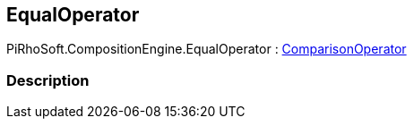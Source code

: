 [#reference/equal-operator]

## EqualOperator

PiRhoSoft.CompositionEngine.EqualOperator : <<reference/comparison-operator.html,ComparisonOperator>>

### Description

